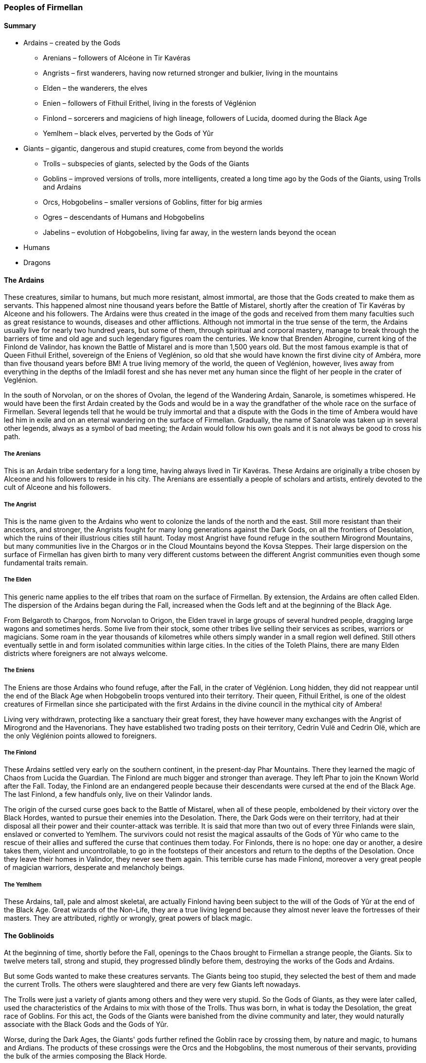 [[introduction-peoples]]
### Peoples of Firmellan

#### Summary

* Ardains – created by the Gods
** Arenians – followers of Alcéone in Tir Kavéras
** Angrists – first wanderers, having now returned stronger and bulkier, living in the mountains
** Elden – the wanderers, the elves
** Enien – followers of Fithuil Erithel, living in the forests of Véglénion
** Finlond – sorcerers and magiciens of high lineage, followers of Lucida, doomed during the Black Age
** Yemlhem – black elves, perverted by the Gods of Yûr
* Giants – gigantic, dangerous and stupid creatures, come from beyond the worlds
** Trolls – subspecies of giants, selected by the Gods of the Giants
** Goblins – improved versions of trolls, more intelligents, created a long time ago by the Gods of the Giants, using Trolls and Ardains
** Orcs, Hobgobelins – smaller versions of Goblins, fitter for big armies
** Ogres – descendants of Humans and Hobgobelins
** Jabelins – evolution of Hobgobelins, living far away, in the western lands beyond the ocean
* Humans
* Dragons

[[ardains]]
#### The Ardains

These creatures, similar to humans, but much more resistant, almost immortal, are those that the Gods created to make them as servants. This happened almost nine thousand years before the Battle of Mistarel, shortly after the creation of Tir Kavéras by Alceone and his followers. The Ardains were thus created in the image of the gods and received from them many faculties such as great resistance to wounds, diseases and other afflictions. Although not immortal in the true sense of the term, the Ardains usually live for nearly two hundred years, but some of them, through spiritual and corporal mastery, manage to break through the barriers of time and old age and such legendary figures roam the centuries. We know that Brenden Abrogine, current king of the Finlond de Valindor, has known the Battle of Mistarel and is more than 1,500 years old. But the most famous example is that of Queen Fithuil Erithel, sovereign of the Eniens of Veglénion, so old that she would have known the first divine city of Ambéra, more than five thousand years before BM! A true living memory of the world, the queen of Veglénion, however, lives away from everything in the depths of the Imladil forest and she has never met any human since the flight of her people in the crater of Veglénion.

In the south of Norvolan, or on the shores of Ovolan, the legend of the Wandering Ardain, Sanarole, is sometimes whispered. He would have been the first Ardain created by the Gods and would be in a way the grandfather of the whole race on the surface of Firmellan. Several legends tell that he would be truly immortal and that a dispute with the Gods in the time of Ambera would have led him in exile and on an eternal wandering on the surface of Firmellan. Gradually, the name of Sanarole was taken up in several other legends, always as a symbol of bad meeting; the Ardain would follow his own goals and it is not always be good to cross his path.

[[arenians]]
##### The Arenians

This is an Ardain tribe sedentary for a long time, having always lived in Tir Kavéras. These Ardains are originally a tribe chosen by Alceone and his followers to reside in his city. The Arenians are essentially a people of scholars and artists, entirely devoted to the cult of Alceone and his followers.

[[angrist]]
##### The Angrist

This is the name given to the Ardains who went to colonize the lands of the north and the east. Still more resistant than their ancestors, and stronger, the Angrists fought for many long generations against the Dark Gods, on all the frontiers of Desolation, which the ruins of their illustrious cities still haunt. Today most Angrist have found refuge in the southern Mirogrond Mountains, but many communities live in the Chargos or in the Cloud Mountains beyond the Kovsa Steppes. Their large dispersion on the surface of Firmellan has given birth to many very different customs between the different Angrist communities even though some fundamental traits remain.

[[elden]]
##### The Elden

This generic name applies to the elf tribes that roam on the surface of Firmellan. By extension, the Ardains are often called Elden. The dispersion of the Ardains began during the Fall, increased when the Gods left and at the beginning of the Black Age.

From Belgaroth to Chargos, from Norvolan to Origon, the Elden travel in large groups of several hundred people, dragging large wagons and sometimes herds. Some live from their stock, some other tribes live selling their services as scribes, warriors or magicians. Some roam in the year thousands of kilometres while others simply wander in a small region well defined. Still others eventually settle in and form isolated communities within large cities. In the cities of the Toleth Plains, there are many Elden districts where foreigners are not always welcome.

[[eniens]]
##### The Eniens

The Eniens are those Ardains who found refuge, after the Fall, in the crater of Véglénion. Long hidden, they did not reappear until the end of the Black Age when Hobgobelin troops ventured into their territory. Their queen, Fithuil Erithel, is one of the oldest creatures of Firmellan since she participated with the first Ardains in the divine council in the mythical city of Ambera!

Living very withdrawn, protecting like a sanctuary their great forest, they have however many exchanges with the Angrist of Mirogrond and the Havenorians. They have established two trading posts on their territory, Cedrin Vulë and Cedrin Olë, which are the only Véglénion points allowed to foreigners.

[[finlond]]
##### The Finlond

These Ardains settled very early on the southern continent, in the present-day Phar Mountains. There they learned the magic of Chaos from Lucida the Guardian. The Finlond are much bigger and stronger than average. They left Phar to join the Known World after the Fall. Today, the Finlond are an endangered people because their descendants were cursed at the end of the Black Age. The last Finlond, a few handfuls only, live on their Valindor lands.

The origin of the cursed curse goes back to the Battle of Mistarel, when all of these people, emboldened by their victory over the Black Hordes, wanted to pursue their enemies into the Desolation. There, the Dark Gods were on their territory, had at their disposal all their power and their counter-attack was terrible. It is said that more than two out of every three Finlands were slain, enslaved or converted to Yemlhem. The survivors could not resist the magical assaults of the Gods of Yûr who came to the rescue of their allies and suffered the curse that continues them today. For Finlonds, there is no hope: one day or another, a desire takes them, violent and uncontrollable, to go in the footsteps of their ancestors and return to the depths of the Desolation. Once they leave their homes in Valindor, they never see them again. This terrible curse has made Finlond, moreover a very great people of magician warriors, desperate and melancholy beings.

[[yemlhem]]
##### The Yemlhem

These Ardains, tall, pale and almost skeletal, are actually Finlond having been subject to the will of the Gods of Yûr at the end of the Black Age. Great wizards of the Non-Life, they are a true living legend because they almost never leave the fortresses of their masters. They are attributed, rightly or wrongly, great powers of black magic.

[[goblinoids]]
#### The Goblinoids

At the beginning of time, shortly before the Fall, openings to the Chaos brought to Firmellan a strange people, the Giants. Six to twelve meters tall, strong and stupid, they progressed blindly before them, destroying the works of the Gods and Ardains.

But some Gods wanted to make these creatures servants. The Giants being too stupid, they selected the best of them and made the current Trolls. The others were slaughtered and there are very few Giants left nowadays.

The Trolls were just a variety of giants among others and they were very stupid. So the Gods of Giants, as they were later called, used the characteristics of the Ardains to mix with those of the Trolls. Thus was born, in what is today the Desolation, the great race of Goblins. For this act, the Gods of the Giants were banished from the divine community and later, they would naturally associate with the Black Gods and the Gods of Yûr.

Worse, during the Dark Ages, the Giants' gods further refined the Goblin race by crossing them, by nature and magic, to humans and Ardians. The products of these crossings were the Orcs and the Hobgoblins, the most numerous of their servants, providing the bulk of the armies composing the Black Horde.

[[giants]]
##### Giants

These nightmare creatures, enormous and grotesque caricatures of human beings, have become very rare. After the massacre perpetrated by the Gods of the Giants, these creatures dispersed on the surface of Firmellan, in isolated places. Being unable to reproduce, they disappear progressively even if they can live several thousands of years.

Today, we only talk about them in legends. Thus, there is the Augrol Giant, who would live along the <<sarn-pass,Sarn Pass>>, devouring those who venture into the hills. There would also be the Big Paul, a joker and clumsy giant, who would take up residence in the forests of South Asman in Origon. More ominous, but also further, it is said that a family of Giants, the Jaho, would live in the Ord Marshes, only going out to devour whole villages.

Six to twelve meters tall, the Giants have almost no trait in common, except their vague humanoid aspect and incredible stupidity.

[[trolls]]
##### Trolls

Trolls are just a variety of <<giants,Giants>>, stabilized by divine magic. Able to reproduce, their fertility is however very small and their number has never been enough for the Black Gods to make armies out of them. Trolls are a little smarter than their cousins and are able to obey simple orders as long as they are promised meat. Guided by Goblins, whom they fear enormously, the Trolls form within the Black Hordes small shock units. The Trolls are like humans, twelve feet tall, huddled together, with grotesque, bestial features, huge, prominent teeth. Handling huge clubs, sometimes real tree trunks, they like to rush over their opponents without any consideration of tactics or caution.

There are few independent Trolls. Most live in the Desolation or in <<hoornal,Hoornal>> at the service of the Black Gods and Giant Gods. Some live however in the Ord Marshes, real slaves of the local Goblins.

[[goblins]]
##### Goblins

Measuring up to three meters tall, goblins are like humans (or <<ardains,Ardains>>) massive, grey or with a whitish skin, having very abundant hair that they weave in many clever ways to make armour.

Much more intelligent than the Trolls, they are the elite armies of the Black Horde. Able to organize, they are sometimes completely independent of their divine masters and are not always evil. In the heart of the Ord Marshes, the goblins built many villages and founded a true civilization, living from the sale of metals and the traffic of Theolithe. Skilled blacksmiths, Goblins are also vaguely magicians and have created in the past legendary weapons, including the famous hammer Azurbal, able to smash rocks and send lightning.

[[hobgoblins]]
##### The Hobgoblins

Created from magic and monstrous couplings between Goblins, Humans and Ardains, the Hobgoblins or Orcs are the most common Goblinoid variety on Firmellan. A little larger and stronger than Humans, as much as the Finlond, they make up the bulk of the Black Horde's troops. Their white, scabbed skin, their large teeth and the claws they have on their fingers make them easily recognizable, but with a disguise effort, they can go almost unnoticed in the middle of a human community.
Hobgoblin communities can be found everywhere on Firmellan, in places where they are safe from Humans and Ardains. Of course, they are the most numerous in the Desolation, in Hoornal and Hoortnog, but they are also found in the mountains of the island of Sébanarole, in the Lucerne Country or in the north of <<ne-hebel,Né-Hébel>>.

[[ogres]]
##### The Ogres

The Hobgoblins are able to have a decent with humans but not with the Ardains. The result of such unions, rarely consented, is a hybrid being, who cannot have descendants. They are called Ogres. They look like normal humans most of the time, except that their skin is whiter than usual, that their nails are more resistant and that they are a little stronger and more resistant than average. These Ogres are generally rejected by both communities and live like outcasts.

[[jabelins]]
##### The Jabelins

At the time of the <<hobgoblins,Hobgoblins>>' creation, a fraction of the new creatures rebelled against their divine creators and fled the Desolation, directing their steps to the north. There, to escape the wrath of the Gods of the Giants, they ventured into the icy lands and experienced several centuries of wandering there. They ended up finding refuge beyond the oceans, between the sea and the Sparkling Mountains. Only the navigators of <<vetermjord,Vetermjord>> have been in contact with them at the moment.

The Jabelins are Hobgoblins whose features bring them closer to the Ardains and Humans than Goblins. They are less stocky than their ancestors and their skin does not have the sickly pallor of Hobgoblins. However, their facies remain heavy, especially at the level of the eyebrows.

[[humans]]
#### Humans

The Humans appeared on Firmellan very shortly after the Fall, certainly on the island of Sébanarole, as evidenced by the antiquity of the cities of Norvolan. The capital of the island empire is indeed the oldest city of human origin, and the second metropolis of Firmellan after Tir Kavéras.

The exact origins of these people are unclear, but most scholarly works agree that Humans may have come from the Outer Worlds thanks to the collision of the Block which caused the appearance of Karkater's crater. There, these creatures, more fragile than the Ardains, would have survived with difficulty in the tormented landscapes of the crater. Forced to survive, they would have forgotten everything about their past and would have survived only with the help of Elden tribes returned to the island of Sébanarole after the cataclysm. The extreme human fertility caused the race to spread very rapidly over Firmellan and they quickly outnumbered the Ardains. However, the Ardains have largely, if not totally, influenced the culture of Humans.

Despite many legends, it seems that Humans and Ardains cannot have common descent. There are, however, several Ardain - Human couples around the world because the two races can sometimes get along very well. The difference in longevity and resistance sometimes distances them and may even lead to situations of exacerbated racism, such as between the Nesh and Fenndsor countries.

Since the Battle of Mistarel, and even more after the Great War of Men, Men have become the true masters of Firmellan and the Ardains appear in the history of the world only episodically.

[[dragons]]
#### The Dragons

Among the great people of Firmellan, one of them holds a place apart: this is the big dragon family. The Dragons resemble, most of the time because they can often change their shape to a certain extent, to large lizards with hard and shiny scales, with membranous wings. The largest of the Dragons are two hundred meters long, from the barbed head to the serrated tail with dangerous ridges, but most of them are between twenty and thirty meters long. If they are able to fly, this faculty is not conferred on them by their wings but rather by the use of a magic of their own and close to that of the Magicians of Chaos. Dragons are able to change shape: their wings can disappear, their proportions can evolve and they can evolve on their hind legs in the manner of humans. The legend that says they can even take human form is probably an invention but has never been confirmed or overturned.

In addition to their formidable fighting abilities, the Dragons are able to speak, in a language of their own, to practice the magic of Chaos with disconcerting ease and are known for their use of the Breath. This ability is certainly due to a very particular use of an invocation of Chaos Magic: the Dragon becomes haloed by flames and clouds, causing to people who are engulfed there burns, deformations or haemorrhages. It is an excessively terrifying and destructive weapon.

If we add to that a natural armour resistant to almost everything, we understand that the Dragons are formidable fighters!
 
There are six colours of Dragons: Blues, Azures, Greens, Reds, Purples and Golden. To each corresponds a particular behavioural tendency. Magicians and scholars have long noticed the strange connection between dragon colours and Firmellan Stones. From there to supposing that the existence of some is due to that of others, there is only one step ... Similarly, some suppose the existence of a seventh dragon colour, the White, associated with the Light Stone.

The Dragons appeared on the surface of Firmellan nearly two thousand years before the Battle of Mistarel. They appeared in great numbers, and suddenly, in all the southern parts of Firmellan without being able to give them an exact origin. Endowed with language, the Dragons, after waiting for the fear of their coming to dissipate, contacted the Humans and Ardains to signify an alliance against the Dark Gods and the Creatures of Darkness from the Desolation. Then began the heroic ages ranging from the fifteenth century before BM to the early Black Age, when united, Humans, Ardains and Dragons fought against the Black Hordes. Incredible stone fortresses were built in the mountains, those of Sébanarole, those of Véglénion, those of Nogra in the old Hastir, to welcome the Dragons, their allies and their servants. Today, only their majestic and impressive ruins remain.
 
The story of the Dragons is marked by two facts which are called the First and Second Schisms.

The First Schism occurred in the fourteenth century before BM. Following the subjection of the humans of northern Mung to the Black Hordes, the Allies had to first confront their brothers. Many Dragons, almost three out of four said the legend, then refused to pursue further their struggle and left the Known World. Here begins the legend of the Dragons of the Refusal. More than a million Dragons moved south to an unknown destination. It is said that they settled for a time in the Eklem Islands before fleeing again to the South Continent. Then, their track is lost forever… Only a few anecdotal and contradictory legends circulate about them. It is said, however, that they would live on the margins of Firmellan's world, and that they will return one day, to save their old allies from immense danger.

The Second Schism marks the beginning of the Black Age and has the same cause as the Cataclysm that struck Hastir off the map. Towards the year 1000 before BM, a sorcerer named Aturdane, extremely powerful and at the service of the Dark Gods, realized, in the capital of the conquered Hastir, Ambroquian, a terrifying spell. No one knows exactly what Aturdane really wanted to accomplish in the Temple of Mirofrans, a true jewel of Hastir's refined architecture, but the effects of his magic were devastating. A wave of magic and fire ravaged the country for thousands of miles, blowing away the pearl of all kingdoms ever founded by humans. Today, there remains only a vast haunted desert, the Ne-Hebel. But this incredible spell also had another effect, and maybe that was his true purpose. The Dragons still allied with the Humans and the Ardains were seized with a violent and bloodthirsty madness. The Dragons Orders founded in previous centuries were destroyed by this sudden betrayal and worse, many Dragons left their old allies to serve their former enemies. Among these returned Dragons, there were mostly Red Dragons and Golden Dragons. The Greens, the Blues and the Azur scattered around the world; only the Purples remained for a time in the service of the Allies before the successes of the Black Hordes put an end to the Alliance.

Throughout the Black Age, until the third century BM, the Dragons were opposed to humans and Ardains. The secret of the Alliance with the Dragons, however, was not condemned to be lost forever since it was reborn in -245 with the Revelation of the Gods Knights and the creation of the Draconian Order in the service of Havenor. Thanks to the intervention of a god, the mysterious Azard, a handful of Humans could find and control the last few Firmellan's Purple Dragons, thus renewing the formidable Alliance that had enabled Humans and Ardains to fight the Black Hordes in the past.

One time installed in <<hanrgonion,Hanrgonion>> mountains, the Order of the Dragon found its final home in the fifth century, when it settled in an old citadel draconic, south of <<norion,Norion>>.
